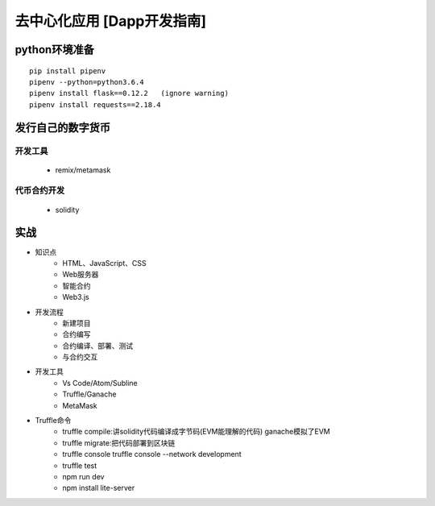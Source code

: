 去中心化应用 [Dapp开发指南]
=========================

python环境准备
-------------
:: 

    pip install pipenv
    pipenv --python=python3.6.4
    pipenv install flask==0.12.2   (ignore warning)
    pipenv install requests==2.18.4

发行自己的数字货币
--------------
开发工具
>>>>>>
    - remix/metamask
代币合约开发
>>>>>>
    - solidity
实战
---------------
* 知识点
    - HTML、JavaScript、CSS
    - Web服务器
    - 智能合约
    - Web3.js
* 开发流程
    - 新建项目
    - 合约编写
    - 合约编译、部署、测试
    - 与合约交互
* 开发工具
    - Vs Code/Atom/Subline
    - Truffle/Ganache
    - MetaMask
* Truffle命令
    - truffle compile:讲solidity代码编译成字节码(EVM能理解的代码)   ganache模拟了EVM
    - truffle migrate:把代码部署到区块链
    - truffle console    truffle console  --network development
    - truffle test
    - npm run dev
    - npm install lite-server


